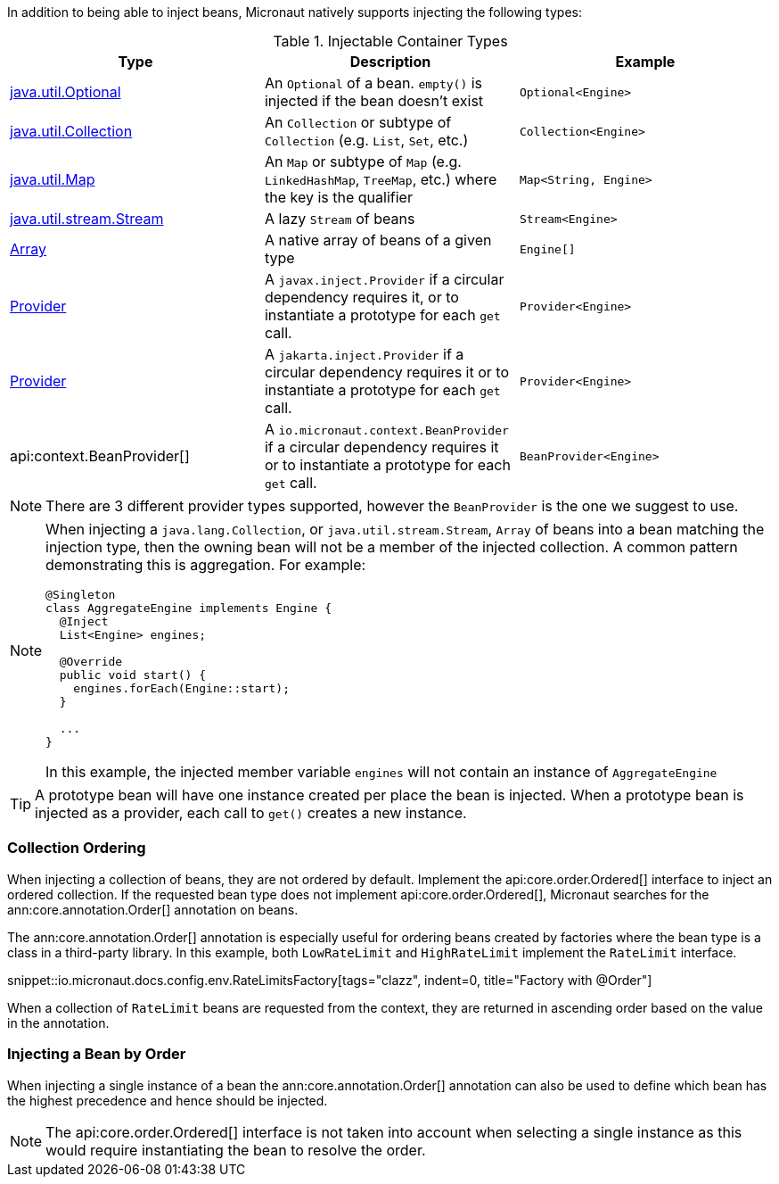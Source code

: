 In addition to being able to inject beans, Micronaut natively supports injecting the following types:

.Injectable Container Types
|===
|Type |Description |Example

|link:{jdkapi}/java/util/Optional.html[java.util.Optional]
|An `Optional` of a bean. `empty()` is injected if the bean doesn't exist
|`Optional<Engine>`

|link:{jdkapi}/java/util/Collection.html[java.util.Collection]
|An `Collection` or subtype of `Collection` (e.g. `List`, `Set`, etc.)
|`Collection<Engine>`

|link:{jdkapi}/java/util/Map.html[java.util.Map]
|An `Map` or subtype of `Map` (e.g. `LinkedHashMap`, `TreeMap`, etc.) where the key is the qualifier
|`Map<String, Engine>`

|link:{jdkapi}/java/util/stream/Stream.html[java.util.stream.Stream]
|A lazy `Stream` of beans
|`Stream<Engine>`

|link:{jdkapi}/java/lang/reflect/Array.html[Array]
|A native array of beans of a given type
|`Engine[]`

|link:{jeeapi}/javax/inject/Provider.html[Provider]
|A `javax.inject.Provider` if a circular dependency requires it, or to instantiate a prototype for each `get` call.
|`Provider<Engine>`

|link:{jakartaapi}/jakarta/inject/Provider.html[Provider]
|A `jakarta.inject.Provider` if a circular dependency requires it or to instantiate a prototype for each `get` call.
|`Provider<Engine>`

|api:context.BeanProvider[]
|A `io.micronaut.context.BeanProvider` if a circular dependency requires it or to instantiate a prototype for each `get` call.
|`BeanProvider<Engine>`

|===

NOTE: There are 3 different provider types supported, however the `BeanProvider` is the one we suggest to use.

[NOTE]
====
When injecting a `java.lang.Collection`, or `java.util.stream.Stream`, `Array` of beans into a bean matching the injection type, then the owning bean will not be a member of the injected collection.  A common pattern demonstrating this is aggregation. For example:
```java
@Singleton
class AggregateEngine implements Engine {
  @Inject
  List<Engine> engines;

  @Override
  public void start() {
    engines.forEach(Engine::start);
  }

  ...
}
```
In this example, the injected member variable `engines` will not contain an instance of `AggregateEngine`
====

TIP: A prototype bean will have one instance created per place the bean is injected. When a prototype bean is injected as a provider, each call to `get()` creates a new instance.

=== Collection Ordering

When injecting a collection of beans, they are not ordered by default. Implement the api:core.order.Ordered[] interface to inject an ordered collection. If the requested bean type does not implement api:core.order.Ordered[], Micronaut searches for the ann:core.annotation.Order[] annotation on beans.

The ann:core.annotation.Order[] annotation is especially useful for ordering beans created by factories where the bean type is a class in a third-party library. In this example, both `LowRateLimit` and `HighRateLimit` implement the `RateLimit` interface.

snippet::io.micronaut.docs.config.env.RateLimitsFactory[tags="clazz", indent=0, title="Factory with @Order"]

When a collection of `RateLimit` beans are requested from the context, they are returned in ascending order based on the value in the annotation.

=== Injecting a Bean by Order

When injecting a single instance of a bean the ann:core.annotation.Order[] annotation can also be used to define which bean has the highest precedence and hence should be injected.

NOTE: The api:core.order.Ordered[] interface is not taken into account when selecting a single instance as this would require instantiating the bean to resolve the order.
